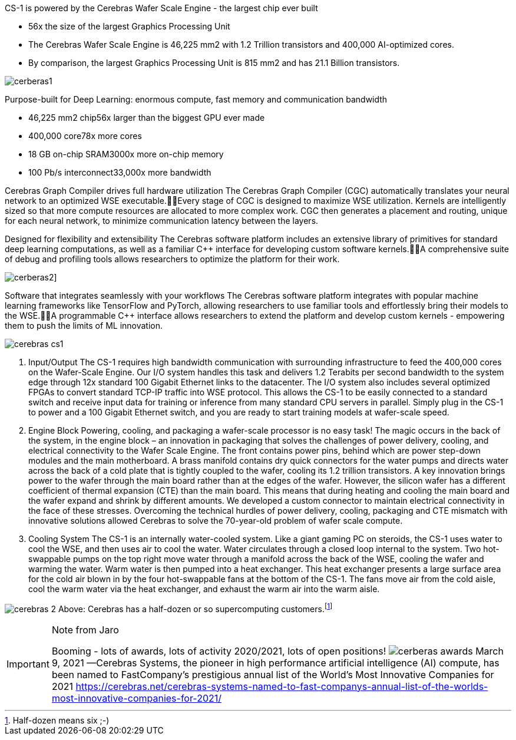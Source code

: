 
CS-1 is powered by the Cerebras Wafer Scale Engine - the largest chip ever built

* 56x the size of the largest Graphics Processing Unit
* The Cerebras Wafer Scale Engine is 46,225 mm2 with 1.2 Trillion transistors and 400,000 AI-optimized cores.
* By comparison, the largest Graphics Processing Unit is 815 mm2 and has 21.1 Billion transistors.

image:../img/cerberas1.jpg[]

Purpose-built for Deep Learning: enormous compute, fast memory and communication bandwidth

* 46,225 mm2 chip56x larger than the biggest GPU ever made
* 400,000 core78x more cores
* 18 GB on-chip SRAM3000x more on-chip memory
* 100 Pb/s interconnect33,000x more bandwidth


Cerebras Graph Compiler drives full hardware utilization
The Cerebras Graph Compiler (CGC) automatically translates your neural network to an optimized WSE executable.Every stage of CGC is designed to maximize WSE utilization. Kernels are intelligently sized so that more compute resources are allocated to more complex work. CGC then generates a placement and routing, unique for each neural network, to minimize communication latency between the layers.


Designed for flexibility and extensibility
The Cerebras software platform includes an extensive library of primitives for standard deep learning computations, as well as a familiar C++ interface for developing custom software kernels.A comprehensive suite of debug and profiling tools allows researchers to optimize the platform for their work.

image:../img/cerberas2.png[]]

Software that integrates seamlessly with your workflows
The Cerebras software platform integrates with popular machine learning frameworks like TensorFlow and PyTorch, allowing researchers to use familiar tools and effortlessly bring their models to the WSE.A programmable C++ interface allows researchers to extend the platform and develop custom kernels - empowering them to push the limits of ML innovation.



image:../img/cerebras_cs1.png[]

1. Input/Output
The CS-1 requires high bandwidth communication with surrounding infrastructure to feed the 400,000 cores on the Wafer-Scale Engine. Our I/O system handles this task and delivers 1.2 Terabits per second bandwidth to the system edge through 12x standard 100 Gigabit Ethernet links to the datacenter. The I/O system also includes several optimized FPGAs to convert standard TCP-IP traffic into WSE protocol. This allows the CS-1 to be easily connected to a standard switch and receive input data for training or inference from many standard CPU servers in parallel. Simply plug in the CS-1 to power and a 100 Gigabit Ethernet switch, and you are ready to start training models at wafer-scale speed.

2. Engine Block
Powering, cooling, and packaging a wafer-scale processor is no easy task! The magic occurs in the back of the system, in the engine block – an innovation in packaging that solves the challenges of power delivery, cooling, and electrical connectivity to the Wafer Scale Engine.
The front contains power pins, behind which are power step-down modules and the main motherboard. A brass manifold contains dry quick connectors for the water pumps and directs water across the back of a cold plate that is tightly coupled to the wafer, cooling its 1.2 trillion transistors.
A key innovation brings power to the wafer through the main board rather than at the edges of the wafer. However, the silicon wafer has a different coefficient of thermal expansion (CTE) than the main board. This means that during heating and cooling the main board and the wafer expand and shrink by different amounts. We developed a custom connector to maintain electrical connectivity in the face of these stresses.
Overcoming the technical hurdles of power delivery, cooling, packaging and CTE mismatch with innovative solutions allowed Cerebras to solve the 70-year-old problem of wafer scale compute.

3. Cooling System  
The CS-1 is an internally water-cooled system. Like a giant gaming PC on steroids, the CS-1 uses water to cool the WSE, and then uses air to cool the water. Water circulates through a closed loop internal to the system.
Two hot-swappable pumps on the top right move water through a manifold across the back of the WSE, cooling the wafer and warming the water. Warm water is then pumped into a heat exchanger. This heat exchanger presents a large surface area for the cold air blown in by the four hot-swappable fans at the bottom of the CS-1. The fans move air from the cold aisle, cool the warm water via the heat exchanger, and exhaust the warm air into the warm aisle.

image:../img/cerebras-2.jpg[] Above: Cerebras has a half-dozen or so supercomputing customers.footnote:[Half-dozen means six ;-) ]


[IMPORTANT]
.Note from Jaro
====
Booming - lots of awards, lots of activity 2020/2021, lots of open positions!
image:../img/cerberas-awards.png[]
March 9, 2021 —Cerebras Systems, the pioneer in high performance artificial intelligence (AI) compute, has been named to FastCompany’s prestigious annual list of the World’s Most Innovative Companies for 2021
link:https://cerebras.net/cerebras-systems-named-to-fast-companys-annual-list-of-the-worlds-most-innovative-companies-for-2021/[]
====

